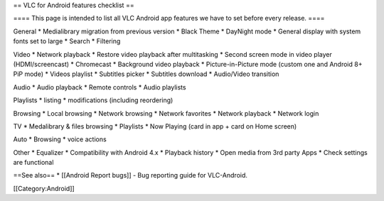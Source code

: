 == VLC for Android features checklist ==

==== This page is intended to list all VLC Android app features we have
to set before every release. ====

General \* Medialibrary migration from previous version \* Black Theme
\* DayNight mode \* General display with system fonts set to large \*
Search \* Filtering

Video \* Network playback \* Restore video playback after multitasking
\* Second screen mode in video player (HDMI/screencast) \* Chromecast \*
Background video playback \* Picture-in-Picture mode (custom one and
Android 8+ PiP mode) \* Videos playlist \* Subtitles picker \* Subtitles
download \* Audio/Video transition

Audio \* Audio playback \* Remote controls \* Audio playlists

Playlists \* listing \* modifications (including reordering)

Browsing \* Local browsing \* Network browsing \* Network favorites \*
Network playback \* Network login

TV \* Medalibrary & files browsing \* Playlists \* Now Playing (card in
app + card on Home screen)

Auto \* Browsing \* voice actions

Other \* Equalizer \* Compatibility with Android 4.x \* Playback history
\* Open media from 3rd party Apps \* Check settings are functional

==See also== \* [[Android Report bugs]] - Bug reporting guide for
VLC-Android.

[[Category:Android]]
